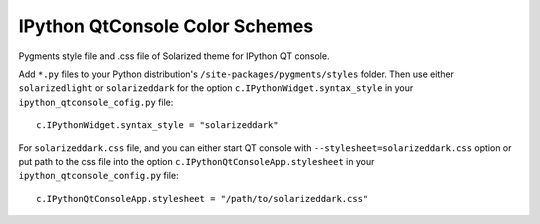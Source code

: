 =================================
 IPython QtConsole Color Schemes
=================================

Pygments style file and .css file of Solarized theme for IPython QT console.

Add ``*.py`` files to your Python distribution's
``/site-packages/pygments/styles`` folder. Then use either ``solarizedlight``
or ``solarizeddark`` for the option ``c.IPythonWidget.syntax_style`` in your
``ipython_qtconsole_cofig.py`` file::

    c.IPythonWidget.syntax_style = "solarizeddark"

For ``solarizeddark.css`` file, and you
can either start QT console with ``--stylesheet=solarizeddark.css`` option or put
path to the css file into the option ``c.IPythonQtConsoleApp.stylesheet`` in
your ``ipython_qtconsole_config.py`` file::

    c.IPythonQtConsoleApp.stylesheet = "/path/to/solarizeddark.css"

